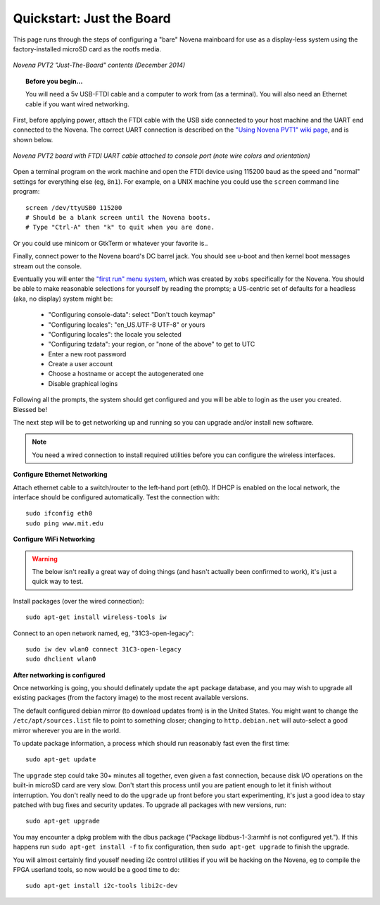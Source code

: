 Quickstart: Just the Board
=============================

This page runs through the steps of configuring a "bare" Novena mainboard for
use as a display-less system using the factory-installed microSD card as the
rootfs media.

.. figure:: /img/novena-unbox-board-pvt2a.jpg
   :align: center
   :alt: Novena PVT2 just-the-board unboxing, Dec 2014
   :width: 100%
   :target: _images/novena-unbox-board-pvt2a.jpg

   *Novena PVT2 "Just-The-Board" contents (December 2014)*

.. topic:: Before you begin...

    You will need a 5v USB-FTDI cable and a computer to work from (as a
    terminal). You will also need an Ethernet cable if you want wired
    networking.

First, before applying power, attach the FTDI cable with the USB side connected
to your host machine and the UART end connected to the Novena. The correct UART
connection is described on the `"Using Novena PVT1" wiki page
<http://kosagi.com/w/index.php?title=Using_Novena_PVT1>`_, and is shown below.

.. TODO:: better image of attached cable

.. figure:: /img/novena-uart-console-pvt2-photo.jpg
   :align: center
   :alt: Novena UART Console Cable (PVT2)
   :width: 100%
   :target: _images/novena-uart-console-pvt2-photo.jpg

   *Novena PVT2 board with FTDI UART cable attached to console port (note wire
   colors and orientation)*

Open a terminal program on the work machine and open the FTDI device using
115200 baud as the speed and "normal" settings for everything else (eg,
``8n1``). For example, on a UNIX machine you could use the ``screen`` command
line program::

    screen /dev/ttyUSB0 115200
    # Should be a blank screen until the Novena boots.
    # Type "Ctrl-A" then "k" to quit when you are done.

Or you could use minicom or GtkTerm or whatever your favorite is..

Finally, connect power to the Novena board's DC barrel jack. You should see
u-boot and then kernel boot messages stream out the console.

Eventually you will enter the `"first run" menu system
<http://www.kosagi.com/w/index.php?title=Novena-firstrun>`_, which was created
by ``xobs`` specifically for the Novena. You should be able to make reasonable
selections for yourself by reading the prompts; a US-centric set of defaults
for a headless (aka, no display) system might be:

 - "Configuring console-data": select "Don't touch keymap"
 - "Configuring locales": "en_US.UTF-8 UTF-8" or yours
 - "Configuring locales": the locale you selected
 - "Configuring tzdata": your region, or "none of the above" to get to UTC
 - Enter a new root password
 - Create a user account
 - Choose a hostname or accept the autogenerated one
 - Disable graphical logins

Following all the prompts, the system should get configured and you will be
able to login as the user you created. Blessed be!

The next step will be to get networking up and running so you can upgrade
and/or install new software.

.. note::
   You need a wired connection to install required utilities before you can
   configure the wireless interfaces.

**Configure Ethernet Networking**

Attach ethernet cable to a switch/router to the left-hand port (eth0). If DHCP
is enabled on the local network, the interface should be configured
automatically. Test the connection with::

    sudo ifconfig eth0
    sudo ping www.mit.edu

**Configure WiFi Networking**

.. warning:: The below isn't really a great way of doing things (and hasn't
   actually been confirmed to work), it's just a quick way to test.

.. TODO:: closed wifi hotspot, passwords

Install packages (over the wired connection)::

    sudo apt-get install wireless-tools iw

Connect to an open network named, eg, "31C3-open-legacy"::

    sudo iw dev wlan0 connect 31C3-open-legacy
    sudo dhclient wlan0

**After networking is configured**

Once networking is going, you should definately update the ``apt`` package
database, and you may wish to upgrade all existing packages (from the factory
image) to the most recent available versions.

The default configured debian mirror (to download updates from) is in the
United States.  You might want to change the ``/etc/apt/sources.list`` file to
point to something closer; changing to ``http.debian.net`` will auto-select a
good mirror wherever you are in the world.

To update package information, a process which should run reasonably fast even
the first time::

    sudo apt-get update

The ``upgrade`` step could take 30+ minutes all together, even given a fast
connection, because disk I/O operations on the built-in microSD card are very
slow. Don't start this process until you are patient enough to let it finish
without interruption. You don't really need to do the ``upgrade`` up front
before you start experimenting, it's just a good idea to stay patched with bug
fixes and security updates. To upgrade all packages with new versions, run::

    sudo apt-get upgrade

You may encounter a dpkg problem with the dbus package ("Package
libdbus-1-3:armhf is not configured yet."). If this happens run ``sudo apt-get
install -f`` to fix configuration, then ``sudo apt-get upgrade`` to finish the
upgrade.

You will almost certainly find youself needing i2c control utilities if you
will be hacking on the Novena, eg to compile the FPGA userland tools, so now
would be a good time to do::

    sudo apt-get install i2c-tools libi2c-dev

